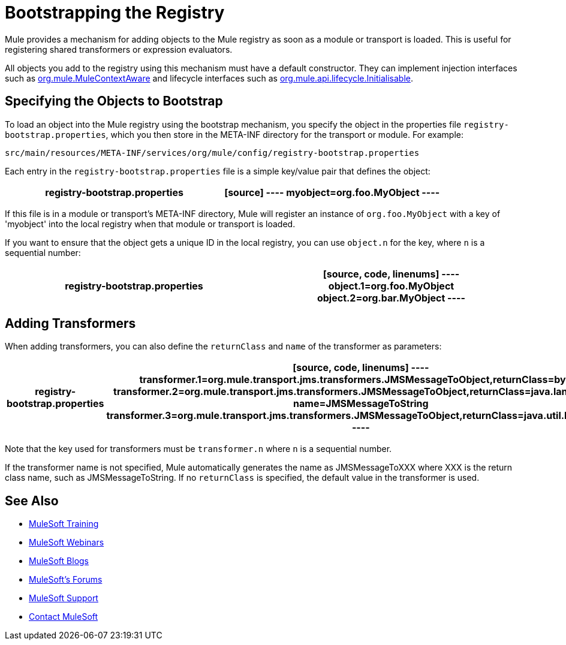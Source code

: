 = Bootstrapping the Registry
:keywords: registry, anypoint, studio

Mule provides a mechanism for adding objects to the Mule registry as soon as a module or transport is loaded. This is useful for registering shared transformers or expression evaluators.

All objects you add to the registry using this mechanism must have a default constructor. They can implement injection interfaces such as link:http://www.mulesoft.org/docs/site/3.7.0/apidocs/org/mule/api/context/MuleContextAware.html[org.mule.MuleContextAware] and lifecycle interfaces such as link:http://www.mulesoft.org/docs/site/3.7.0/apidocs/org/mule/api/lifecycle/Initialisable.html[org.mule.api.lifecycle.Initialisable].

== Specifying the Objects to Bootstrap

To load an object into the Mule registry using the bootstrap mechanism, you specify the object in the properties file `registry-bootstrap.properties`, which you then store in the META-INF directory for the transport or module. For example:

[source]
----
src/main/resources/META-INF/services/org/mule/config/registry-bootstrap.properties
----

Each entry in the `registry-bootstrap.properties` file is a simple key/value pair that defines the object:

[width="100%",cols=",",options="header"]
|===
^|*registry-bootstrap.properties*

a|[source]
----
myobject=org.foo.MyObject
----
|===

If this file is in a module or transport's META-INF directory, Mule will register an instance of `org.foo.MyObject` with a key of 'myobject' into the local registry when that module or transport is loaded.

If you want to ensure that the object gets a unique ID in the local registry, you can use `object.n` for the key, where `n` is a sequential number:

[width="100%",cols=",",options="header"]
|===
^|*registry-bootstrap.properties*

a|[source, code, linenums]
----
object.1=org.foo.MyObject
object.2=org.bar.MyObject
----
|===

== Adding Transformers

When adding transformers, you can also define the `returnClass` and `name` of the transformer as parameters:

[width="100%",cols=",",options="header"]
|===
^|*registry-bootstrap.properties*

a|[source, code, linenums]
----
transformer.1=org.mule.transport.jms.transformers.JMSMessageToObject,returnClass=byte[]
transformer.2=org.mule.transport.jms.transformers.JMSMessageToObject,returnClass=java.lang.String, name=JMSMessageToString
transformer.3=org.mule.transport.jms.transformers.JMSMessageToObject,returnClass=java.util.Hashtable)
----
|===

Note that the key used for transformers must be `transformer.n` where `n` is a sequential number.

If the transformer name is not specified, Mule automatically generates the name as JMSMessageToXXX where XXX is the return class name, such as JMSMessageToString. If no `returnClass` is specified, the default value in the transformer is used.

== See Also

* link:http://training.mulesoft.com[MuleSoft Training]
* link:https://www.mulesoft.com/webinars[MuleSoft Webinars]
* link:http://blogs.mulesoft.com[MuleSoft Blogs]
* link:http://forums.mulesoft.com[MuleSoft's Forums]
* link:https://www.mulesoft.com/support-and-services/mule-esb-support-license-subscription[MuleSoft Support]
* mailto:support@mulesoft.com[Contact MuleSoft]
